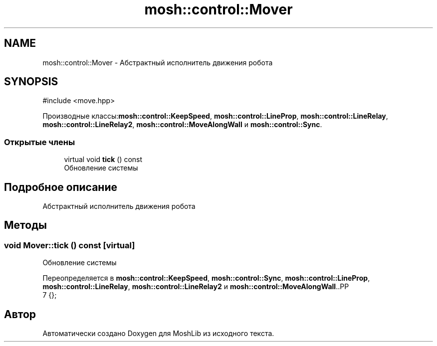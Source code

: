 .TH "mosh::control::Mover" 3 "MoshLib" \" -*- nroff -*-
.ad l
.nh
.SH NAME
mosh::control::Mover \- Абстрактный исполнитель движения робота  

.SH SYNOPSIS
.br
.PP
.PP
\fR#include <move\&.hpp>\fP
.PP
Производные классы:\fBmosh::control::KeepSpeed\fP, \fBmosh::control::LineProp\fP, \fBmosh::control::LineRelay\fP, \fBmosh::control::LineRelay2\fP, \fBmosh::control::MoveAlongWall\fP и \fBmosh::control::Sync\fP\&.
.SS "Открытые члены"

.in +1c
.ti -1c
.RI "virtual void \fBtick\fP () const"
.br
.RI "Обновление системы "
.in -1c
.SH "Подробное описание"
.PP 
Абстрактный исполнитель движения робота 
.SH "Методы"
.PP 
.SS "void Mover::tick () const\fR [virtual]\fP"

.PP
Обновление системы 
.PP
Переопределяется в \fBmosh::control::KeepSpeed\fP, \fBmosh::control::Sync\fP, \fBmosh::control::LineProp\fP, \fBmosh::control::LineRelay\fP, \fBmosh::control::LineRelay2\fP и \fBmosh::control::MoveAlongWall\fP\&..PP
.nf
7 {};
.fi


.SH "Автор"
.PP 
Автоматически создано Doxygen для MoshLib из исходного текста\&.
